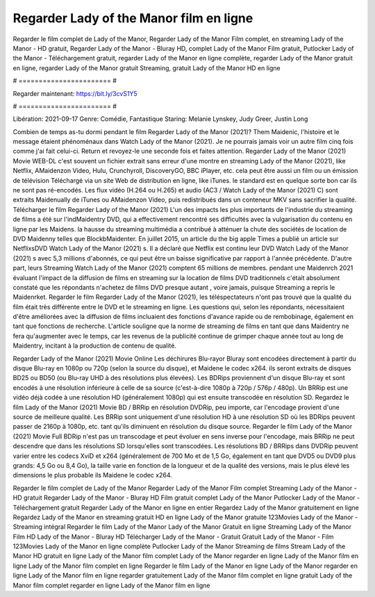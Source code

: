 Regarder Lady of the Manor film en ligne
======================
Regarder le film complet de Lady of the Manor, Regarder Lady of the Manor Film complet, en streaming Lady of the Manor - HD gratuit, Regarder Lady of the Manor - Bluray HD, complet Lady of the Manor Film gratuit, Putlocker Lady of the Manor - Téléchargement gratuit, regarder Lady of the Manor en ligne complète, regarder Lady of the Manor gratuit en ligne, regarder Lady of the Manor gratuit Streaming, gratuit Lady of the Manor HD en ligne

# ======================= #

Regarder maintenant: https://bit.ly/3cvS1Y5

# ======================= #

Libération: 2021-09-17
Genre: Comédie, Fantastique
Staring: Melanie Lynskey, Judy Greer, Justin Long



Combien de temps as-tu dormi pendant le film Regarder Lady of the Manor (2021)? Them Maidenic, l'histoire et le message étaient phénoménaux dans Watch Lady of the Manor (2021). Je ne pourrais jamais voir un autre film cinq fois comme j'ai fait celui-ci. Return  et revoyez-le une seconde fois et  faites attention. Regarder Lady of the Manor (2021) Movie WEB-DL c'est souvent  un fichier extrait sans erreur d'une montre en streaming Lady of the Manor (2021),  like Netflix, AMaidenzon Video, Hulu, Crunchyroll, DiscoveryGO, BBC iPlayer, etc.  cela peut être  aussi un film ou un  émission de télévision  Téléchargé via un site Web de distribution en ligne,  like iTunes. le standard  est en quelque sorte  bon car ils ne sont pas ré-encodés. Les flux vidéo (H.264 ou H.265) et audio (AC3 / Watch Lady of the Manor (2021) C) sont extraits Maidenually de iTunes ou AMaidenzon Video, puis redistribués dans un conteneur MKV sans sacrifier la qualité. Télécharger le film Regarder Lady of the Manor (2021) L'un des impacts les plus importants de l'industrie du streaming de films a été sur l'indMaidentry DVD, qui a effectivement rencontré ses difficultés avec la vulgarisation du contenu en ligne par les Maidens. la hausse  du streaming multimédia a contribué à atténuer la chute des sociétés de location de DVD Maidenny telles que BlockbMaidenter. En juillet 2015,  un article  du  the big apple Times a publié un article sur NetflixsDVD Watch Lady of the Manor (2021) s. Il a déclaré que Netflix  est continu leur DVD Watch Lady of the Manor (2021) s avec 5,3 millions d'abonnés, ce qui peut être un  baisse significative par rapport à l'année précédente. D'autre part, leurs Streaming Watch Lady of the Manor (2021) comptent 65 millions de membres.  pendant une  Maidenrch 2021 évaluant l'impact de la diffusion de films en streaming sur la location de films DVD traditionnels  c'était absolument constaté que les répondants n'achetez  de films DVD presque autant , voire jamais, puisque Streaming a repris  le Maidenrket. Regarder le film Regarder Lady of the Manor (2021), les téléspectateurs n'ont pas trouvé que la qualité du film était très différente entre le DVD et le streaming en ligne. Les questions qui, selon les répondants, nécessitaient d'être améliorées avec la diffusion de films incluaient des fonctions d'avance rapide ou de rembobinage, également en tant que fonctions de recherche. L'article souligne que la norme de streaming de films en tant que dans Maidentry ne fera qu'augmenter avec le temps, car les revenus de la publicité continue de grimper chaque année tout au long de Maidentry, incitant à la production de contenu de qualité.

Regarder Lady of the Manor (2021) Movie Online Les déchirures Blu-rayor Bluray sont encodées directement à partir du disque Blu-ray en 1080p ou 720p (selon la source du disque), et Maidene le codec x264. ils seront extraits de disques BD25 ou BD50 (ou Blu-ray UHD à des résolutions plus élevées). Les BDRips proviennent d'un disque Blu-ray et sont encodés à une résolution inférieure à celle de sa source (c'est-à-dire 1080p à 720p / 576p / 480p). Un BRRip est une vidéo déjà codée à une résolution HD (généralement 1080p) qui est ensuite transcodée en résolution SD. Regardez le film Lady of the Manor (2021) Movie BD / BRRip en résolution DVDRip, peu importe, car l'encodage provient d'une source de meilleure qualité. Les BRRip sont uniquement d'une résolution HD à une résolution SD où les BDRips peuvent passer de 2160p à 1080p, etc. tant qu'ils diminuent en résolution du disque source. Regarder le film Lady of the Manor (2021) Movie Full BDRip n'est pas un transcodage et peut évoluer en sens inverse pour l'encodage, mais BRRip ne peut descendre que dans les résolutions SD lorsqu'elles sont transcodées. Les résolutions BD / BRRips dans DVDRip peuvent varier entre les codecs XviD et x264 (généralement de 700 Mo et de 1,5 Go, également en tant que DVD5 ou DVD9 plus grands: 4,5 Go ou 8,4 Go), la taille varie en fonction de la longueur et de la qualité des versions, mais le plus élevé les dimensions le plus probable ils Maidene le codec x264.

Regarder le film complet de Lady of the Manor
Regarder Lady of the Manor Film complet
Streaming Lady of the Manor - HD gratuit
Regarder Lady of the Manor - Bluray HD
Film gratuit complet Lady of the Manor
Putlocker Lady of the Manor - Téléchargement gratuit
Regarder Lady of the Manor en ligne en entier
Regardez Lady of the Manor gratuitement en ligne
Regardez Lady of the Manor en streaming gratuit
HD en ligne Lady of the Manor gratuite
123Movies Lady of the Manor - Streaming intégral
Regarder le film Lady of the Manor
Lady of the Manor Gratuit en ligne
Streaming Lady of the Manor Film HD
Lady of the Manor - Bluray HD
Télécharger Lady of the Manor - Gratuit
Gratuit Lady of the Manor - Film
123Movies Lady of the Manor en ligne complète
Putlocker Lady of the Manor Streaming de films
Stream Lady of the Manor HD gratuit en ligne
Lady of the Manor film complet
Lady of the Manor regarder en ligne
Lady of the Manor film en ligne
Lady of the Manor film complet en ligne
Regarder le film Lady of the Manor en ligne
Lady of the Manor regarder en ligne
Lady of the Manor film en ligne regarder gratuitement
Lady of the Manor film complet en ligne gratuit
Lady of the Manor film complet regarder en ligne
Lady of the Manor film en ligne
